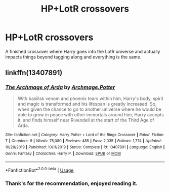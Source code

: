 #+TITLE: HP+LotR crossovers

* HP+LotR crossovers
:PROPERTIES:
:Author: jasoneill23
:Score: 8
:DateUnix: 1578107125.0
:DateShort: 2020-Jan-04
:FlairText: Request
:END:
A finished crossover where Harry goes into the LotR universe and actually impacts things beyond tagging along and everything is the same.


** linkffn(13407891)
:PROPERTIES:
:Author: Acetraim
:Score: 3
:DateUnix: 1578115607.0
:DateShort: 2020-Jan-04
:END:

*** [[https://www.fanfiction.net/s/13407891/1/][*/The Archmage of Arda/*]] by [[https://www.fanfiction.net/u/12815308/Archmage-Potter][/Archmage.Potter/]]

#+begin_quote
  With basilisk venom and phoenix tears within him, Harry's body, spirit and magic is transformed and his lifespan is greatly increased. So, when given the chance to go to another universe where he would be able to grow in peace with other immortals around him, Harry accepts it, and finds himself near Rivendell at the start of the Third Age of Arda.
#+end_quote

^{/Site/:} ^{fanfiction.net} ^{*|*} ^{/Category/:} ^{Harry} ^{Potter} ^{+} ^{Lord} ^{of} ^{the} ^{Rings} ^{Crossover} ^{*|*} ^{/Rated/:} ^{Fiction} ^{T} ^{*|*} ^{/Chapters/:} ^{9} ^{*|*} ^{/Words/:} ^{75,080} ^{*|*} ^{/Reviews/:} ^{485} ^{*|*} ^{/Favs/:} ^{2,035} ^{*|*} ^{/Follows/:} ^{1,774} ^{*|*} ^{/Updated/:} ^{10/28/2019} ^{*|*} ^{/Published/:} ^{10/11/2019} ^{*|*} ^{/Status/:} ^{Complete} ^{*|*} ^{/id/:} ^{13407891} ^{*|*} ^{/Language/:} ^{English} ^{*|*} ^{/Genre/:} ^{Fantasy} ^{*|*} ^{/Characters/:} ^{Harry} ^{P.} ^{*|*} ^{/Download/:} ^{[[http://www.ff2ebook.com/old/ffn-bot/index.php?id=13407891&source=ff&filetype=epub][EPUB]]} ^{or} ^{[[http://www.ff2ebook.com/old/ffn-bot/index.php?id=13407891&source=ff&filetype=mobi][MOBI]]}

--------------

*FanfictionBot*^{2.0.0-beta} | [[https://github.com/tusing/reddit-ffn-bot/wiki/Usage][Usage]]
:PROPERTIES:
:Author: FanfictionBot
:Score: 2
:DateUnix: 1578115625.0
:DateShort: 2020-Jan-04
:END:


*** Thank's for the recommendation, enjoyed reading it.
:PROPERTIES:
:Author: Samurai_Bul
:Score: 2
:DateUnix: 1578307539.0
:DateShort: 2020-Jan-06
:END:
